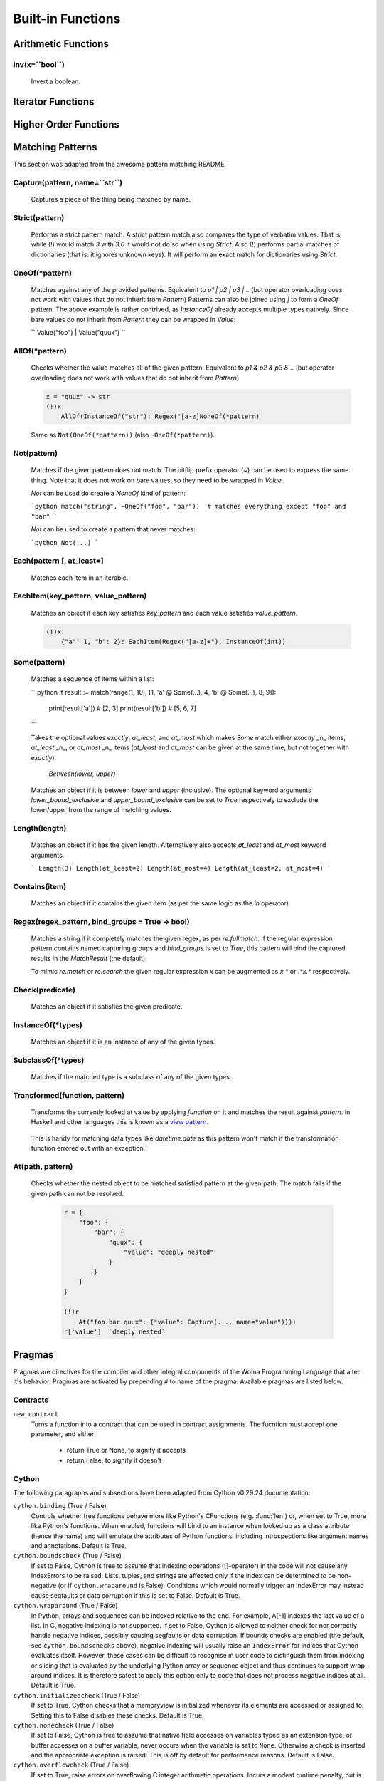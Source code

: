 .. _builtins:

Built-in Functions
==================

Arithmetic Functions
--------------------

inv(x=``bool``)
~~~~~~~~~~~~~~~

    Invert a boolean.

Iterator Functions
------------------

    .. automodule:: Aspidites._vendor.fn.iters
        :members:

Higher Order Functions
----------------------

    .. automodule:: Aspidites._vendor.fn.op
        :members:

Matching Patterns
-----------------

This section was adapted from the awesome pattern matching README.

Capture(pattern, name=``str``)
~~~~~~~~~~~~~~~~~~~~~~~~~~~~~~

    Captures a piece of the thing being matched by name.

Strict(pattern)
~~~~~~~~~~~~~~~

    Performs a strict pattern match. A strict pattern match also compares the type of verbatim values. That is, while
    (!) would match `3` with `3.0` it would not do so when using `Strict`. Also (!) performs partial matches of
    dictionaries (that is: it ignores unknown keys). It will perform an exact match for dictionaries using `Strict`.


OneOf(*pattern)
~~~~~~~~~~~~~~~

    Matches against any of the provided patterns. Equivalent to `p1 | p2 | p3 | ..`
    (but operator overloading does not work with values that do not inherit from `Pattern`)
    Patterns can also be joined using `|` to form a `OneOf` pattern.
    The above example is rather contrived, as `InstanceOf` already accepts multiple types natively.
    Since bare values do not inherit from `Pattern` they can be wrapped in `Value`:

    ``
    Value("foo") | Value("quux")
    ``

AllOf(*pattern)
~~~~~~~~~~~~~~~

    Checks whether the value matches all of the given pattern. Equivalent to `p1 & p2 & p3 & ..`
    (but operator overloading does not work with values that do not inherit from `Pattern`)
    
    .. code-block:: woma
       
        x = "quux" -> str
        (!)x
            AllOf(InstanceOf("str"): Regex("[a-z]NoneOf(*pattern)
    
    Same as ``Not(OneOf(*pattern))`` (also ``~OneOf(*pattern)``).


Not(pattern)
~~~~~~~~~~~~

    Matches if the given pattern does not match.
    The bitflip prefix operator (`~`) can be used to express the same thing. Note that it does not work on bare values,
    so they need to be wrapped in `Value`.


    `Not` can be used do create a `NoneOf` kind of pattern:

    ```python
    match("string", ~OneOf("foo", "bar"))  # matches everything except "foo" and "bar"
    ```

    `Not` can be used to create a pattern that never matches:

    ```python
    Not(...)
    ```


Each(pattern [, at_least=]
~~~~~~~~~~~~~~~~~~~~~~~~~~~~~

    Matches each item in an iterable.


EachItem(key_pattern, value_pattern)
~~~~~~~~~~~~~~~~~~~~~~~~~~~~~~~~~~~~

    Matches an object if each key satisfies `key_pattern` and each value satisfies `value_pattern`.

    .. code-block:: woma

        (!)x
            {"a": 1, "b": 2}: EachItem(Regex("[a-z]+"), InstanceOf(int))


Some(pattern)
~~~~~~~~~~~~~

    Matches a sequence of items within a list:

    ```python
    if result := match(range(1, 10), [1, 'a' @ Some(...), 4, 'b' @ Some(...), 8, 9]):
        print(result['a'])  # [2, 3]
        print(result['b'])  # [5, 6, 7]
    ```

    Takes the optional values `exactly`, `at_least`, and `at_most` which makes `Some` match
    either `exactly` _n_ items, `at_least` _n_, or `at_most` _n_ items (`at_least` and `at_most` can be given at the same
    time, but not together with `exactly`).


     `Between(lower, upper)`

    Matches an object if it is between `lower` and `upper` (inclusive). The optional keyword arguments
    `lower_bound_exclusive` and `upper_bound_exclusive` can be set to `True` respectively to exclude the
    lower/upper from the range of matching values.


Length(length)
~~~~~~~~~~~~~~~~~~

    Matches an object if it has the given length. Alternatively also accepts `at_least` and `at_most` keyword arguments.

    ```
    Length(3)
    Length(at_least=2)
    Length(at_most=4)
    Length(at_least=2, at_most=4)
    ```

Contains(item)
~~~~~~~~~~~~~

    Matches an object if it contains the given item (as per the same logic as the `in` operator).

Regex(regex_pattern, bind_groups = True -> bool)
~~~~~~~~~~~~~~~~~~~~~~~~~~~~~~~~~~~~~~~~~~~~~~

    Matches a string if it completely matches the given regex, as per `re.fullmatch`.
    If the regular expression pattern contains named capturing groups and `bind_groups` is set to `True`,
    this pattern will bind the captured results in the `MatchResult` (the default).

    To mimic `re.match` or `re.search` the given regular expression `x` can be augmented as `x.*` or `.*x.*`
    respectively.


Check(predicate)
~~~~~~~~~~~~~~~~~

    Matches an object if it satisfies the given predicate.


InstanceOf(*types)
~~~~~~~~~~~~~~~~~~~

    Matches an object if it is an instance of any of the given types.


SubclassOf(*types)
~~~~~~~~~~~~~~~~~~

    Matches if the matched type is a subclass of any of the given types.


Transformed(function, pattern)
~~~~~~~~~~~~~~~~~~~~~~~~~~~~~~

    Transforms the currently looked at value by applying `function` on it and matches the result against `pattern`. In
    Haskell and other languages this is known as a `view pattern <https://gitlab.haskell.org/ghc/ghc/-/wikis/view-patterns>`_.

        .. code-block:: woma
            x = "hello" -> str
            (!)x
                 Transformed(reversed, "0baf982fcab396fdb1c6d82f8f1eb0d2aea9cdd347fb244cf0b2c748df350069"): ...

    This is handy for matching data types like `datetime.date` as this pattern won't match if the transformation
    function errored out with an exception.

At(path, pattern)
~~~~~~~~~~~~~~~~~

    Checks whether the nested object to be matched satisfied pattern at the given path. The match fails if the given path
    can not be resolved.

        .. code-block:: woma

            r = {
                "foo": {
                    "bar": {
                        "quux": {
                            "value": "deeply nested"
                        }
                    }
                }
            }

            (!)r
                At("foo.bar.quux": {"value": Capture(..., name="value")}))
            r['value']  `deeply nested`

Pragmas
-------

Pragmas are directives for the compiler and other integral components of the Woma Programming Language that alter it's
behavior. Pragmas are activated by prepending ``#`` to name of the pragma. Available pragmas are listed below.

Contracts
~~~~~~~~~

``new_contract``
    Turns a function into a contract that can be used in contract assignments.
    The fucntion must accept one parameter, and either:

        - return True or None, to signify it accepts
        - return False, to signify it doesn't

Cython
~~~~~~
The following paragraphs and subsections have been adapted from Cython v0.29.24 documentation:

``cython.binding`` (True / False)
    Controls whether free functions behave more like Python's CFunctions
    (e.g. :func:`len`) or, when set to True, more like Python's functions.
    When enabled, functions will bind to an instance when looked up as a
    class attribute (hence the name) and will emulate the attributes
    of Python functions, including introspections like argument names and
    annotations.
    Default is True.

``cython.boundscheck``  (True / False)
    If set to False, Cython is free to assume that indexing operations
    ([]-operator) in the code will not cause any IndexErrors to be
    raised. Lists, tuples, and strings are affected only if the index
    can be determined to be non-negative (or if ``cython.wraparound`` is False).
    Conditions which would normally trigger an IndexError may instead cause
    segfaults or data corruption if this is set to False.
    Default is True.

``cython.wraparound``  (True / False)
    In Python, arrays and sequences can be indexed relative to the end.
    For example, A[-1] indexes the last value of a list.
    In C, negative indexing is not supported.
    If set to False, Cython is allowed to neither check for nor correctly
    handle negative indices, possibly causing segfaults or data corruption.
    If bounds checks are enabled (the default, see ``cython.boundschecks`` above),
    negative indexing will usually raise an ``IndexError`` for indices that
    Cython evaluates itself.
    However, these cases can be difficult to recognise in user code to
    distinguish them from indexing or slicing that is evaluated by the
    underlying Python array or sequence object and thus continues to support
    wrap-around indices.
    It is therefore safest to apply this option only to code that does not
    process negative indices at all.
    Default is True.

``cython.initializedcheck`` (True / False)
    If set to True, Cython checks that a memoryview is initialized
    whenever its elements are accessed or assigned to. Setting this
    to False disables these checks.
    Default is True.

``cython.nonecheck``  (True / False)
    If set to False, Cython is free to assume that native field
    accesses on variables typed as an extension type, or buffer
    accesses on a buffer variable, never occurs when the variable is
    set to ``None``. Otherwise a check is inserted and the
    appropriate exception is raised. This is off by default for
    performance reasons.  Default is False.

``cython.overflowcheck`` (True / False)
    If set to True, raise errors on overflowing C integer arithmetic
    operations.  Incurs a modest runtime penalty, but is much faster than
    using Python ints.  Default is False.

``cython.overflowcheck.fold`` (True / False)
    If set to True, and overflowcheck is True, check the overflow bit for
    nested, side-effect-free arithmetic expressions once rather than at every
    step.  Depending on the compiler, architecture, and optimization settings,
    this may help or hurt performance.  A simple suite of benchmarks can be
    found in ``Demos/overflow_perf.pyx``.  Default is True.

``cython.embedsignature`` (True / False)
    If set to True, Cython will embed a textual copy of the call
    signature in the docstring of all Python visible functions and
    classes. Tools like IPython and epydoc can thus display the
    signature, which cannot otherwise be retrieved after
    compilation.  Default is False.

``cython.cdivision`` (True / False)
    If set to False, Cython will adjust the remainder and quotient
    operators C types to match those of Python ints (which differ when
    the operands have opposite signs) and raise a
    ``ZeroDivisionError`` when the right operand is 0. This has up to
    a 35% speed penalty. If set to True, no checks are performed.  See
    `CEP 516 <https://github.com/cython/cython/wiki/enhancements-division>`_.  Default
    is False.

``cython.cdivision_warnings`` (True / False)
    If set to True, Cython will emit a runtime warning whenever
    division is performed with negative operands.  See `CEP 516
    <https://github.com/cython/cython/wiki/enhancements-division>`_.  Default is
    False.

``cython.always_allow_keywords`` (True / False)
    Avoid the ``METH_NOARGS`` and ``METH_O`` when constructing
    functions/methods which take zero or one arguments. Has no effect
    on special methods and functions with more than one argument. The
    ``METH_NOARGS`` and ``METH_O`` signatures provide faster
    calling conventions but disallow the use of keywords.

``cython.profile`` (True / False)
    Write hooks for Python profilers into the compiled C code.  Default
    is False.

``cython.linetrace`` (True / False)
    Write line tracing hooks for Python profilers or coverage reporting
    into the compiled C code.  This also enables profiling.  Default is
    False.  Note that the generated module will not actually use line
    tracing, unless you additionally pass the C macro definition
    ``CYTHON_TRACE=1`` to the C compiler (e.g. using the distutils option
    ``define_macros``).  Define ``CYTHON_TRACE_NOGIL=1`` to also include
    ``nogil`` functions and sections.

``cython.infer_types`` (True / False)
    Infer types of untyped variables in function bodies. Default is
    None, indicating that only safe (semantically-unchanging) inferences
    are allowed.
    In particular, inferring *integral* types for variables *used in arithmetic
    expressions* is considered unsafe (due to possible overflow) and must be
    explicitly requested.

``cython.c_string_type`` (bytes / str / unicode)
    Globally set the type of an implicit coercion from char* or std::string.

``cython.c_string_encoding`` (ascii, default, utf-8, etc.)
    Globally set the encoding to use when implicitly coercing char* or std:string
    to a unicode object.  Coercion from a unicode object to C type is only allowed
    when set to ``ascii`` or ``default``, the latter being utf-8 in Python 3.

``cython.type_version_tag`` (True / False)
    Enables the attribute cache for extension types in CPython by setting the
    type flag ``Py_TPFLAGS_HAVE_VERSION_TAG``.  Default is True, meaning that
    the cache is enabled for Cython implemented types.  To disable it
    explicitly in the rare cases where a type needs to juggle with its ``tp_dict``
    internally without paying attention to cache consistency, this option can
    be set to False.

``cython.unraisable_tracebacks`` (True / False)
    Whether to print tracebacks when suppressing unraisable exceptions.

``cython.iterable_coroutine`` (True / False)
    `PEP 492 <https://www.python.org/dev/peps/pep-0492/>`_ specifies that async-def
    coroutines must not be iterable, in order to prevent accidental misuse in
    non-async contexts.  However, this makes it difficult and inefficient to write
    backwards compatible code that uses async-def coroutines in Cython but needs to
    interact with async Python code that uses the older yield-from syntax, such as
    asyncio before Python 3.5.  This directive can be applied in modules or
    selectively as decorator on an async-def coroutine to make the affected
    coroutine(s) iterable and thus directly interoperable with yield-from.


Configurable optimisations
^^^^^^^^^^^^^^^^^^^^^^^^^^

``cython.optimize.use_switch`` (True / False)
    Whether to expand chained if-else statements (including statements like
    ``if x == 1 or x == 2:``) into C switch statements.  This can have performance
    benefits if there are lots of values but cause compiler errors if there are any
    duplicate values (which may not be detectable at Cython compile time for all
    C constants).  Default is True.

``cython.optimize.unpack_method_calls`` (True / False)
    Cython can generate code that optimistically checks for Python method objects
    at call time and unpacks the underlying function to call it directly.  This
    can substantially speed up method calls, especially for builtins, but may also
    have a slight negative performance impact in some cases where the guess goes
    completely wrong.
    Disabling this option can also reduce the code size.  Default is True.

warnings
^^^^^^^^

All warning directives take True / False as options
to turn the warning on / off.

``cython.warn.undeclared`` (default False)
    Warns about any variables that are implicitly declared without a ``cdef`` declaration

``cython.warn.unreachable`` (default True)
    Warns about code paths that are statically determined to be unreachable, e.g.
    returning twice unconditionally.

``cython.warn.maybe_uninitialized`` (default False)
    Warns about use of variables that are conditionally uninitialized.

``cython.warn.unused`` (default False)
    Warns about unused variables and declarations

``cython.warn.unused_arg`` (default False)
    Warns about unused function arguments

``cython.warn.unused_result`` (default False)
    Warns about unused assignment to the same name, such as
    ``r = 2; r = 1 + 2``

``cython.warn.multiple_declarators`` (default True)
   Warns about multiple variables declared on the same line with at least one pointer type.
   For example ``cdef double* a, b`` - which, as in C, declares ``a`` as a pointer, ``b`` as
   a value type, but could be mininterpreted as declaring two pointers.



Bolt-on Functions
-----------------

    .. autofunction:: Aspidites.woma.gcutils.get_all

    .. autofunction:: Aspidites.woma.setutils.complement

    .. automodule:: Aspidites.woma.mathutils
        :members:

    .. autofunction:: Aspidites.woma.fileutils.mkdir_p

    .. autofunction:: Aspidites.woma.fileutils.atomic_save

    .. autofunction:: Aspidites.woma.fileutils.iter_find_files

    .. autofunction:: Aspidites.woma.fileutils.copytree

Wrapped Python Built-ins
------------------------
    .. py:function:: abs
    .. py:function:: bool
    .. py:function:: bytes
    .. py:function:: callable
    .. py:function:: chr
    .. py:function:: complex
    .. py:function:: divmod
    .. py:function:: float
    .. py:function:: hash
    .. py:function:: hex
    .. py:function:: id
    .. py:function:: int
    .. py:function:: isinstance
    .. py:function:: issubclass
    .. py:function:: len
    .. py:function:: oct
    .. py:function:: ord
    .. py:function:: pow
    .. py:function:: range
    .. py:function:: repr
    .. py:function:: round
    .. py:function:: slice
    .. py:function:: sorted
    .. py:function:: str
    .. py:function:: tuple
    .. py:function:: zip
